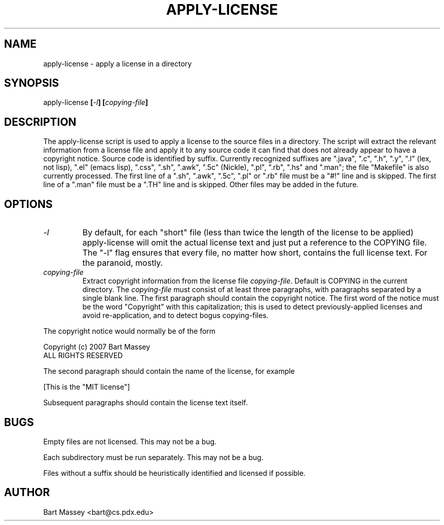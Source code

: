 .TH APPLY-LICENSE 1  "2 July 2007"
.\" Copyright (c) 2006-2007 Bart Massey
.\" All Rights Reserved
.\" Please see the end of this file for license information.
.SH NAME
apply-license \- apply a license in a directory
.SH SYNOPSIS
apply-license
.BI [ -l ]
.BI [ copying-file ]
.SH DESCRIPTION
.LP
The apply-license script is used to apply a license to the
source files in a directory.  The script will extract the
relevant information from a license file and apply it to any
source code it can find that does not already appear to have
a copyright notice.  Source code is identified by suffix.
Currently recognized suffixes are ".java", ".c", ".h", ".y",
".l" (lex, not lisp), ".el" (emacs lisp), ".css", ".sh",
".awk", ".5c" (Nickle), ".pl", ".rb", ".hs" and ".man"; the
file "Makefile" is also currently processed.  The first line of a
".sh", ".awk", ".5c", ".pl" or ".rb" file must be a "#!" line and
is skipped.  The first line of a ".man" file must be a ".TH"
line and is skipped.  Other files may be added in the
future.
.SH OPTIONS
.TP
.I "-l"
By default, for each "short" file (less than twice the length
of the license to be applied) apply-license will omit the
actual license text and just put a reference to the COPYING
file.  The "-l" flag ensures that every file, no matter how
short, contains the full license text.  For the paranoid, mostly.
.TP
.I "copying-file"
Extract copyright information from the license file
.IR "copying-file" .
Default is COPYING in the current directory.
The
.I "copying-file"
must consist of at least three paragraphs, with paragraphs separated by
a single blank line.  The first paragraph should contain the
copyright notice.  The first word of the notice must be the
word "Copyright" with this capitalization; this is used to
detect previously-applied licenses and avoid re-application,
and to detect bogus copying-files.
.LP
The copyright notice would normally be of the form
.nf

  Copyright (c) 2007 Bart Massey
  ALL RIGHTS RESERVED

.fi
The second paragraph should contain the name of the
license, for example
.nf

  [This is the "MIT license"]

.fi
Subsequent paragraphs should contain the license text
itself.
.SH BUGS
.LP
Empty files are not licensed.  This may not be a bug.
.LP
Each subdirectory must be run separately.  This may not be a bug.
.LP
Files without a suffix should be heuristically identified
and licensed if possible.
.SH AUTHOR
Bart Massey <bart@cs.pdx.edu>

.\" Permission is hereby granted, free of charge, to any person
.\" obtaining a copy of this software and associated
.\" documentation files (the "Software"), to deal in the
.\" Software without restriction, including without limitation
.\" the rights to use, copy, modify, merge, publish, distribute,
.\" sublicense, and/or sell copies of the Software, and to
.\" permit persons to whom the Software is furnished to do so,
.\" subject to the following conditions:
.\" 
.\" The above copyright notice and this permission notice shall
.\" be included in all copies or substantial portions of the
.\" Software.
.\" 
.\" THE SOFTWARE IS PROVIDED "AS IS", WITHOUT WARRANTY OF ANY
.\" KIND, EXPRESS OR IMPLIED, INCLUDING BUT NOT LIMITED TO THE
.\" WARRANTIES OF MERCHANTABILITY, FITNESS FOR A PARTICULAR
.\" PURPOSE AND NONINFRINGEMENT. IN NO EVENT SHALL THE AUTHORS
.\" OR COPYRIGHT HOLDERS BE LIABLE FOR ANY CLAIM, DAMAGES OR
.\" OTHER LIABILITY, WHETHER IN AN ACTION OF CONTRACT, TORT OR
.\" OTHERWISE, ARISING FROM, OUT OF OR IN CONNECTION WITH THE
.\" SOFTWARE OR THE USE OR OTHER DEALINGS IN THE SOFTWARE.
